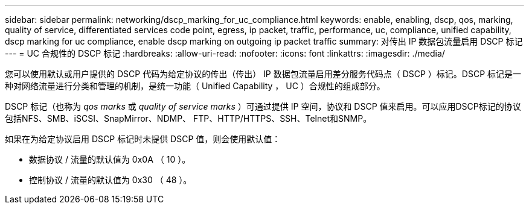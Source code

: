 ---
sidebar: sidebar 
permalink: networking/dscp_marking_for_uc_compliance.html 
keywords: enable, enabling, dscp, qos, marking, quality of service, differentiated services code point, egress, ip packet, traffic, performance, uc, compliance, unified capability, dscp marking for uc compliance, enable dscp marking on outgoing ip packet traffic 
summary: 对传出 IP 数据包流量启用 DSCP 标记 
---
= UC 合规性的 DSCP 标记
:hardbreaks:
:allow-uri-read: 
:nofooter: 
:icons: font
:linkattrs: 
:imagesdir: ./media/


[role="lead"]
您可以使用默认或用户提供的 DSCP 代码为给定协议的传出（传出） IP 数据包流量启用差分服务代码点（ DSCP ）标记。DSCP 标记是一种对网络流量进行分类和管理的机制，是统一功能（ Unified Capability ， UC ）合规性的组成部分。

DSCP 标记（也称为 _qos marks_ 或 _quality of service marks_ ）可通过提供 IP 空间，协议和 DSCP 值来启用。可以应用DSCP标记的协议包括NFS、SMB、iSCSI、SnapMirror、NDMP、 FTP、HTTP/HTTPS、SSH、Telnet和SNMP。

如果在为给定协议启用 DSCP 标记时未提供 DSCP 值，则会使用默认值：

* 数据协议 / 流量的默认值为 0x0A （ 10 ）。
* 控制协议 / 流量的默认值为 0x30 （ 48 ）。

